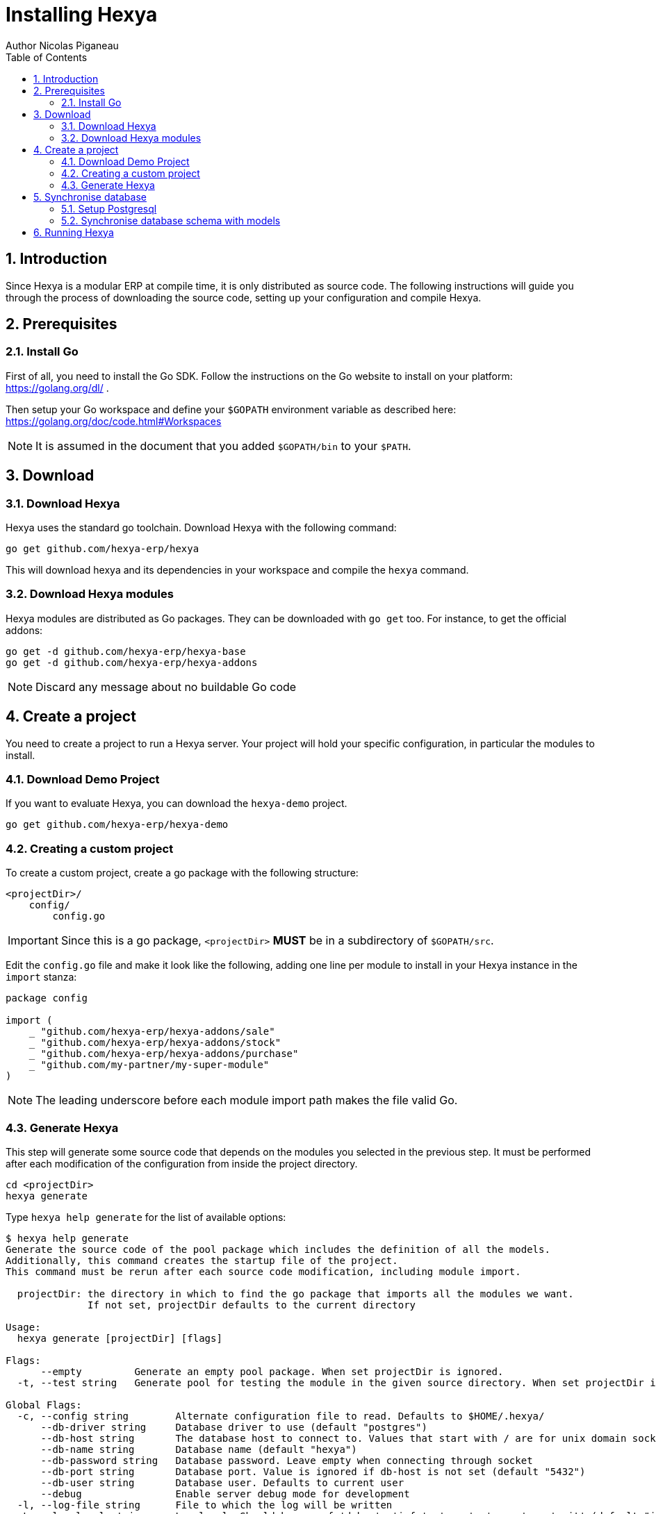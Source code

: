 = Installing Hexya
Author Nicolas Piganeau
:prewrap!:
:toc:
:sectnums:

== Introduction
Since Hexya is a modular ERP at compile time, it is only distributed as source
code. The following instructions will guide you through the process of
downloading the source code, setting up your configuration and compile Hexya.

== Prerequisites

=== Install Go
First of all, you need to install the Go SDK. Follow the instructions on the
Go website to install on your platform: https://golang.org/dl/ .

Then setup your Go workspace and define your `$GOPATH` environment variable as
described here: https://golang.org/doc/code.html#Workspaces

NOTE: It is assumed in the document that you added `$GOPATH/bin` to your
`$PATH`.

== Download

=== Download Hexya
Hexya uses the standard go toolchain. Download Hexya with the following command:

[source,shell]
----
go get github.com/hexya-erp/hexya
----

This will download hexya and its dependencies in your workspace and compile the
`hexya` command.

=== Download Hexya modules
Hexya modules are distributed as Go packages. They can be downloaded with
`go get` too. For instance, to get the official addons:

[source,shell]
----
go get -d github.com/hexya-erp/hexya-base
go get -d github.com/hexya-erp/hexya-addons
----

NOTE: Discard any message about no buildable Go code

== Create a project
You need to create a project to run a Hexya server. Your project will hold your
specific configuration, in particular the modules to install.

=== Download Demo Project
If you want to evaluate Hexya, you can download the `hexya-demo` project.

[source,shell]
----
go get github.com/hexya-erp/hexya-demo
----

=== Creating a custom project
To create a custom project, create a go package with the following structure:

[source,shell]
----
<projectDir>/
    config/
        config.go
----

IMPORTANT: Since this is a go package, `<projectDir>` *MUST* be in a
subdirectory of `$GOPATH/src`.

Edit the `config.go` file and make it look like the following, adding one line
per module to install in your Hexya instance in the `import` stanza:

[source,go]
----
package config

import (
    _ "github.com/hexya-erp/hexya-addons/sale"
    _ "github.com/hexya-erp/hexya-addons/stock"
    _ "github.com/hexya-erp/hexya-addons/purchase"
    _ "github.com/my-partner/my-super-module"
)
----

NOTE: The leading underscore before each module import path makes the file
valid Go.

=== Generate Hexya

This step will generate some source code that depends on the modules you
selected in the previous step. It must be performed after each modification
of the configuration from inside the project directory.

[source,shell]
----
cd <projectDir>
hexya generate
----

Type `hexya help generate` for the list of available options:

[source,shell]
----
$ hexya help generate
Generate the source code of the pool package which includes the definition of all the models.
Additionally, this command creates the startup file of the project.
This command must be rerun after each source code modification, including module import.

  projectDir: the directory in which to find the go package that imports all the modules we want.
              If not set, projectDir defaults to the current directory

Usage:
  hexya generate [projectDir] [flags]

Flags:
      --empty         Generate an empty pool package. When set projectDir is ignored.
  -t, --test string   Generate pool for testing the module in the given source directory. When set projectDir is ignored.

Global Flags:
  -c, --config string        Alternate configuration file to read. Defaults to $HOME/.hexya/
      --db-driver string     Database driver to use (default "postgres")
      --db-host string       The database host to connect to. Values that start with / are for unix domain sockets directory (default "/var/run/postgresql")
      --db-name string       Database name (default "hexya")
      --db-password string   Database password. Leave empty when connecting through socket
      --db-port string       Database port. Value is ignored if db-host is not set (default "5432")
      --db-user string       Database user. Defaults to current user
      --debug                Enable server debug mode for development
  -l, --log-file string      File to which the log will be written
  -L, --log-level string     Log level. Should be one of 'debug', 'info', 'warn', 'error' or 'crit' (default "info")
  -o, --log-stdout           Enable stdout logging. Use for development or debugging.
----

== Synchronise database

=== Setup Postgresql

For now Hexya only supports Postgresql. Here is the quick setup for evaluating
Hexya. Please refer to Postgresql documentation for finer setup.

==== Create a postgres user
On Linux, use your distribution's package, then create a postgres user named
like your login:

[source,shell]
----
$ sudo su - postgres -c "createuser -s $USER"
----
Because the role login is the same as your unix login unix sockets can be use
without a password.

==== Create a hexya database
[source,shell]
----
$ createdb hexya
----

=== Synchronise database schema with models

This step will synchronise the database with the models defined.

[source,shell]
----
cd <projectDir>
hexya updatedb -o
----

Type `hexya help updatedb` for the list of available options:

[source,shell]
----
$ hexya help updatedb
Synchronize the database schema with the models definitions.

Usage:
  hexya updatedb [flags]

Global Flags:
  -c, --config string        Alternate configuration file to read. Defaults to $HOME/.hexya/
      --db-driver string     Database driver to use (default "postgres")
      --db-host string       The database host to connect to. Values that start with / are for unix domain sockets directory (default "/var/run/postgresql")
      --db-name string       Database name (default "hexya")
      --db-password string   Database password. Leave empty when connecting through socket
      --db-port string       Database port. Value is ignored if db-host is not set (default "5432")
      --db-user string       Database user. Defaults to current user
      --debug                Enable server debug mode for development
  -l, --log-file string      File to which the log will be written
  -L, --log-level string     Log level. Should be one of 'debug', 'info', 'warn', 'error' or 'crit' (default "info")
  -o, --log-stdout           Enable stdout logging. Use for development or debugging.
----

== Running Hexya

Hexya is launched by the `hexya server` command from inside the project directory.

[source,shell]
----
cd <projectDir>
hexya server -o
----

Type `hexya help server` to get the list of available options:

[source,shell]
----
$ hexya help server
Start the Hexya server of the project in 'projectDir'.
If projectDir is omitted, defaults to the current directory.

Usage:
  hexya server [projectDir] [flags]

Flags:
  -i, --interface string   Interface on which the server should listen. Empty string is all interfaces
  -p, --port string        Port on which the server should listen. (default "8080")

Global Flags:
  -c, --config string        Alternate configuration file to read. Defaults to $HOME/.hexya/
      --db-driver string     Database driver to use (default "postgres")
      --db-host string       The database host to connect to. Values that start with / are for unix domain sockets directory (default "/var/run/postgresql")
      --db-name string       Database name (default "hexya")
      --db-password string   Database password. Leave empty when connecting through socket
      --db-port string       Database port. Value is ignored if db-host is not set (default "5432")
      --db-user string       Database user. Defaults to current user
      --debug                Enable server debug mode for development
  -l, --log-file string      File to which the log will be written
  -L, --log-level string     Log level. Should be one of 'debug', 'info', 'warn', 'error' or 'crit' (default "info")
  -o, --log-stdout           Enable stdout logging. Use for development or debugging.
----

You can now access the Hexya server at http://localhost:8080